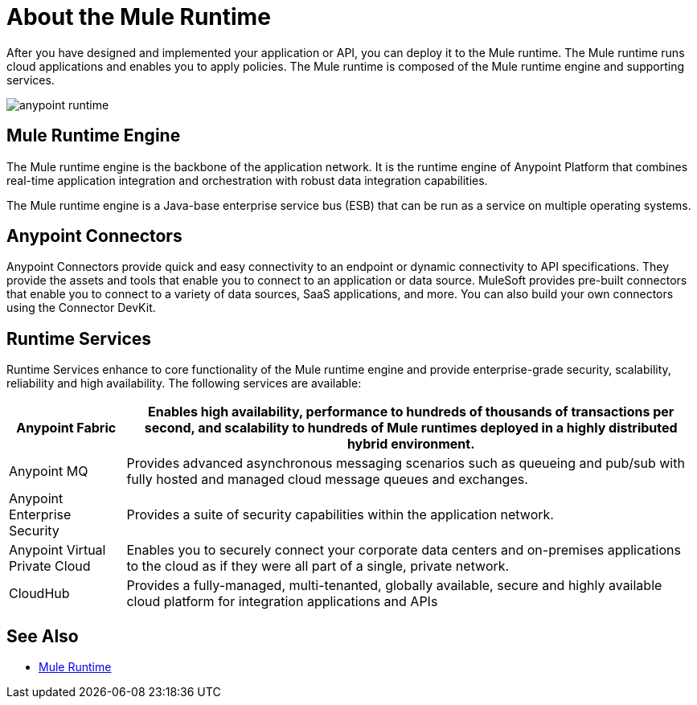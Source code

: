 = About the Mule Runtime

After you have designed and implemented your application or API, you can deploy it to the Mule runtime. The Mule runtime runs cloud applications and enables you to apply policies. The Mule runtime is composed of the Mule runtime engine and supporting services.

image:anypoint-runtime.png[]


== Mule Runtime Engine

The Mule runtime engine is the backbone of the application network. It is the runtime engine of Anypoint Platform that combines real-time application integration and orchestration with robust data integration capabilities.

The Mule runtime engine is a Java-base enterprise service bus (ESB) that can be run as a service on multiple operating systems.

== Anypoint Connectors

Anypoint Connectors provide quick and easy connectivity to an endpoint or dynamic connectivity to API specifications. They provide the assets and tools that enable you to connect to an application or data source. MuleSoft provides pre-built connectors that enable you to connect to a variety of data sources, SaaS applications, and more. You can also build your own connectors using the Connector DevKit.

== Runtime Services

Runtime Services enhance to core functionality of the Mule runtime engine and provide enterprise­-grade security, scalability, reliability and high availability. The following services are available:

[%header%autowidth.spread]
|===
| Anypoint Fabric | Enables high availability, performance to hundreds of thousands of transactions per second, and scalability to hundreds of Mule runtimes deployed in a highly distributed hybrid environment. 
| Anypoint MQ | Provides advanced asynchronous messaging scenarios such as queueing and pub/sub with fully hosted and managed cloud message queues and exchanges.
| Anypoint Enterprise Security | Provides a suite of security capabilities within the application network.
| Anypoint Virtual Private Cloud | Enables you to securely connect your corporate data centers and on-premises applications to the cloud as if they were all part of a single, private network.
| CloudHub | Provides a fully-managed, multi-tenanted, globally available, secure and highly available cloud platform for integration applications and APIs
|===

== See Also

* link:/mule-user-guide/v/3.8[Mule Runtime]

////
=== Mule Applications

https://www.mulesoft.com/platform/soa/mule-esb-enterprise
////